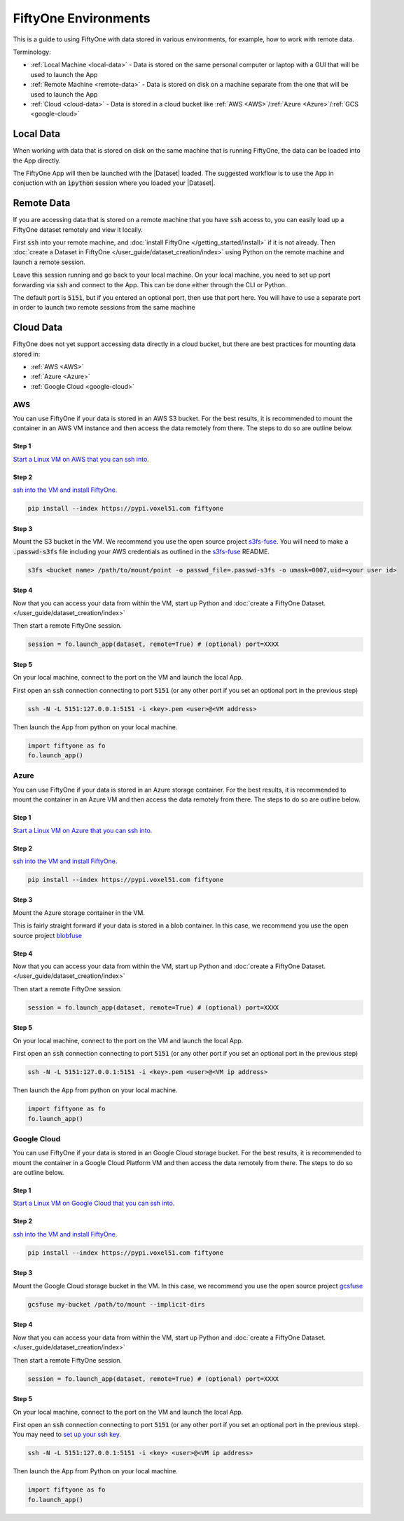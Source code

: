 FiftyOne Environments
=====================
.. default-role:: code

This is a guide to using FiftyOne with data stored in various environments, for
example, how to work with remote data.


Terminology:

* :ref:`Local Machine <local-data>` - Data is stored on the same personal computer or laptop with a GUI that will be used to launch the App

* :ref:`Remote Machine <remote-data>` - Data is stored on disk on a machine
  separate from the one that will be used to launch the App

* :ref:`Cloud <cloud-data>` - Data is stored in a cloud bucket like :ref:`AWS <AWS>`/:ref:`Azure <Azure>`/:ref:`GCS <google-cloud>`


.. _local-data:

Local Data
__________

When working with data that is stored on disk on the same machine that is
running FiftyOne, the data can be loaded into the App directly.

.. code-block:: python
    :linenos:

    import fiftyone as fo

    dataset = fo.Dataset(name="my_dataset")

    session = fo.launch_app(dataset)


The FiftyOne App will then be launched with the |Dataset| loaded. The suggested workflow
is to use the App in conjuction with an `ipython` session where you loaded
your |Dataset|.


.. _remote-data:

Remote Data
___________

If you are accessing data that is stored on a remote machine that you have
`ssh`
access to, you can easily load up a FiftyOne dataset remotely and view it
locally.


First `ssh` into your remote machine, and :doc:`install FiftyOne </getting_started/install>` if it is not already.
Then :doc:`create a Dataset in FiftyOne </user_guide/dataset_creation/index>` using Python on the remote machine and
launch a remote session. 

.. code-block:: python
    :linenos:

    # On remote machine

    import fiftyone as fo

    dataset = fo.Dataset(name="my_dataset")

    session = fo.launch_app(dataset, remote=True) # (Optional) port=XXXX


Leave this session running and go back to your local
machine.
On your local machine, you need to set up port forwarding via `ssh` and connect
to the App. This can be done either through the CLI or Python.

.. tabs::

  .. group-tab:: CLI

    On the local machine, you can :ref:`use the CLI <cli-fiftyone-app-connect>`
    to automatically configure port forwarding and open the App.

    In a local terminal, run the command:

    .. code-block:: shell

        # On local machine
        fiftyone app connect --destination username@remote_machine_ip --port 5151

  .. group-tab:: Python

    Open two terminal windows on the local machine. In order to forward the
    port `5151` from the remote machine to the local machine, run the following
    command in one terminal and leave the process running:

    .. code-block:: shell

        # On local machine
        ssh -N -L 5151:127.0.0.1:5151 username@remote_machine_ip

    Port `5151` is now being forwarded from the remote machine to port
    `5151` of the local machine.

    In the other terminal, launch the FiftyOne App locally by starting Python
    and running the following commands:

    .. code-block:: python
        :linenos:

        # On local machine
        import fiftyone.core.session as fos

        fos.launch_app()


The default port is `5151`, but if you entered an optional port, then
use that port here.
You will have to use a separate port in order to launch two remote sessions
from the same machine

.. _cloud-data:

Cloud Data
__________


FiftyOne does not yet support accessing data directly in a cloud bucket, but
there are best practices for mounting data stored in:

* :ref:`AWS <AWS>`

* :ref:`Azure <Azure>`

* :ref:`Google Cloud <google-cloud>`




.. _AWS:

AWS
---

You can use FiftyOne if your data is stored in an AWS S3 bucket.
For the best results, it is recommended to mount the container in an AWS VM
instance
and then access the data remotely from there. The steps to do so are outline
below.

Step 1
^^^^^^

`Start a Linux VM on AWS that you can ssh into.
<https://docs.aws.amazon.com/AWSEC2/latest/UserGuide/EC2_GetStarted.html>`_


Step 2
^^^^^^

`ssh into the VM and install FiftyOne.
<https://docs.aws.amazon.com/AWSEC2/latest/UserGuide/AccessingInstancesLinux.html>`_

.. code-block:: bash
    
    pip install --index https://pypi.voxel51.com fiftyone


Step 3
^^^^^^

Mount the S3 bucket in the VM.
We recommend you use the open source project `s3fs-fuse
<https://github.com/s3fs-fuse/s3fs-fuse>`_. You will need to make a
`.passwd-s3fs` file including your AWS credentials as outlined in the `s3fs-fuse
<https://github.com/s3fs-fuse/s3fs-fuse>`_ README.

.. code-block:: bash

    s3fs <bucket name> /path/to/mount/point -o passwd_file=.passwd-s3fs -o umask=0007,uid=<your user id>


Step 4
^^^^^^

Now that you can access your data from within the VM, start up Python and
:doc:`create a FiftyOne Dataset. </user_guide/dataset_creation/index>`

Then start a remote FiftyOne session.

.. code-block:: python

    session = fo.launch_app(dataset, remote=True) # (optional) port=XXXX


Step 5
^^^^^^

On your local machine, connect to the port on the VM and launch the local App.

First open an `ssh` connection connecting to port `5151` (or any other port if you
set an optional port in the previous step)

.. code-block:: bash

    ssh -N -L 5151:127.0.0.1:5151 -i <key>.pem <user>@<VM address>


Then launch the App from python on your local machine.

.. code-block:: python

    import fiftyone as fo
    fo.launch_app()




.. _Azure:

Azure
-----

You can use FiftyOne if your data is stored in an Azure storage container.
For the best results, it is recommended to mount the container in an Azure VM
and then access the data remotely from there. The steps to do so are outline
below.

Step 1
^^^^^^

`Start a Linux VM on Azure that you can ssh into. <https://docs.microsoft.com/en-us/azure/virtual-machines/linux/quick-create-portal>`_


Step 2
^^^^^^

`ssh into the VM and install FiftyOne. <https://docs.microsoft.com/en-us/azure/virtual-machines/linux/quick-create-portal#connect-to-virtual-machine>`_

.. code-block:: bash
    
    pip install --index https://pypi.voxel51.com fiftyone


Step 3
^^^^^^

Mount the Azure storage container in the VM.

This is fairly straight forward if your data is stored in a blob container. 
In this case, we recommend you use the open source project `blobfuse <https://github.com/Azure/azure-storage-fuse>`_


Step 4
^^^^^^

Now that you can access your data from within the VM, start up Python and
:doc:`create a FiftyOne Dataset. </user_guide/dataset_creation/index>`

Then start a remote FiftyOne session.

.. code-block:: python

    session = fo.launch_app(dataset, remote=True) # (optional) port=XXXX


Step 5
^^^^^^

On your local machine, connect to the port on the VM and launch the local App.

First open an `ssh` connection connecting to port `5151` (or any other port if you
set an optional port in the previous step)

.. code-block:: bash

    ssh -N -L 5151:127.0.0.1:5151 -i <key>.pem <user>@<VM ip address>


Then launch the App from python on your local machine.

.. code-block:: python

    import fiftyone as fo
    fo.launch_app()


.. _google-cloud:

Google Cloud
------------

You can use FiftyOne if your data is stored in an Google Cloud storage bucket.
For the best results, it is recommended to mount the container in a Google
Cloud Platform VM
and then access the data remotely from there. The steps to do so are outline
below.

Step 1
^^^^^^

`Start a Linux VM on Google Cloud that you can ssh into.
<https://cloud.google.com/compute/docs/quickstart-linux>`_


Step 2
^^^^^^

`ssh into the VM and install FiftyOne.
<https://cloud.google.com/compute/docs/quickstart-linux#connect_to_your_instance>`_

.. code-block:: bash
    
    pip install --index https://pypi.voxel51.com fiftyone


Step 3
^^^^^^

Mount the Google Cloud storage bucket in the VM.
In this case, we recommend you use the open source project `gcsfuse
<https://github.com/GoogleCloudPlatform/gcsfuse>`_

.. code-block:: bash

    gcsfuse my-bucket /path/to/mount --implicit-dirs



Step 4
^^^^^^

Now that you can access your data from within the VM, start up Python and
:doc:`create a FiftyOne Dataset. </user_guide/dataset_creation/index>`

Then start a remote FiftyOne session.

.. code-block:: python

    session = fo.launch_app(dataset, remote=True) # (optional) port=XXXX


Step 5
^^^^^^

On your local machine, connect to the port on the VM and launch the local App.

First open an `ssh` connection connecting to port `5151` (or any other port if you
set an optional port in the previous step).
You may need to `set up your ssh key.
<https://cloud.google.com/compute/docs/instances/adding-removing-ssh-keys#project-wide>`_

.. code-block:: bash

    ssh -N -L 5151:127.0.0.1:5151 -i <key> <user>@<VM ip address>


Then launch the App from Python on your local machine.

.. code-block:: python

    import fiftyone as fo
    fo.launch_app()
